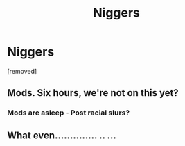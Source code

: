 #+TITLE: Niggers

* Niggers
:PROPERTIES:
:Score: 0
:DateUnix: 1549088097.0
:DateShort: 2019-Feb-02
:END:
[removed]


** Mods. Six hours, we're not on this yet?
:PROPERTIES:
:Author: darlingdaaaarling
:Score: 2
:DateUnix: 1549114976.0
:DateShort: 2019-Feb-02
:END:

*** Mods are asleep - Post racial slurs?
:PROPERTIES:
:Author: Hellstrike
:Score: 2
:DateUnix: 1549116532.0
:DateShort: 2019-Feb-02
:END:


** What even.............. .. ...
:PROPERTIES:
:Author: Wizardsvanishpoop
:Score: 1
:DateUnix: 1549098030.0
:DateShort: 2019-Feb-02
:END:
